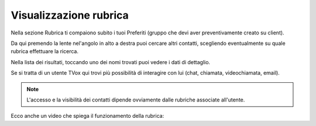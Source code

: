 .. _rubrica:

==========================================
Visualizzazione rubrica
==========================================

Nella sezione Rubrica ti compaiono subito i tuoi Preferiti (gruppo che devi aver preventivamente creato su client).

.. image:: /images/TVOXTEAM/33_preferubrica.png

Da qui premendo la lente nel'angolo in alto a destra puoi cercare altri contatti, scegliendo eventualmente su quale rubrica effettuare la ricerca.

.. image:: /images/TVOXTEAM/34_rubriche.png

Nella lista dei risultati, toccando uno dei nomi trovati puoi vedere i dati di dettaglio. 

.. image:: /images/TVOXTEAM/35_risul_ricerca.png

Se si tratta di un utente TVox qui trovi più possibilità di interagire con lui (chat, chiamata, videochiamata, email).

.. image:: /images/TVOXTEAM/36_dettagliocontatto.png

.. note:: L'accesso e la visibilità dei contatti dipende ovviamente dalle rubriche associate all'utente.


Ecco anche un video che spiega il funzionamento della rubrica:

.. raw:: html

    <iframe width="560" height="315" src="https://www.youtube.com/embed/2shQPxZR4DI" frameborder="0" allow="accelerometer; autoplay; encrypted-media; gyroscope; picture-in-picture" allowfullscreen></iframe>


